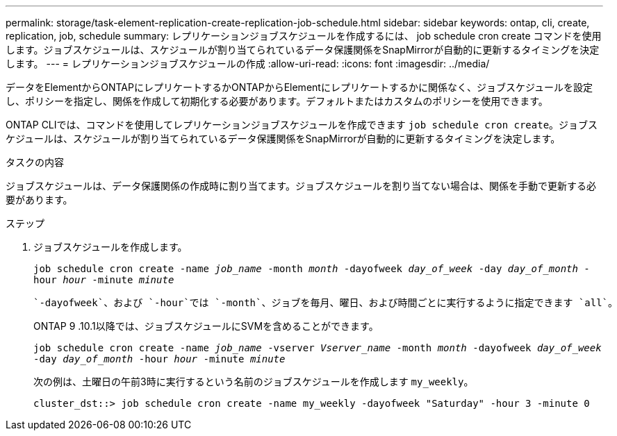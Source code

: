 ---
permalink: storage/task-element-replication-create-replication-job-schedule.html 
sidebar: sidebar 
keywords: ontap, cli, create, replication, job, schedule 
summary: レプリケーションジョブスケジュールを作成するには、 job schedule cron create コマンドを使用します。ジョブスケジュールは、スケジュールが割り当てられているデータ保護関係をSnapMirrorが自動的に更新するタイミングを決定します。 
---
= レプリケーションジョブスケジュールの作成
:allow-uri-read: 
:icons: font
:imagesdir: ../media/


[role="lead"]
データをElementからONTAPにレプリケートするかONTAPからElementにレプリケートするかに関係なく、ジョブスケジュールを設定し、ポリシーを指定し、関係を作成して初期化する必要があります。デフォルトまたはカスタムのポリシーを使用できます。

ONTAP CLIでは、コマンドを使用してレプリケーションジョブスケジュールを作成できます `job schedule cron create`。ジョブスケジュールは、スケジュールが割り当てられているデータ保護関係をSnapMirrorが自動的に更新するタイミングを決定します。

.タスクの内容
ジョブスケジュールは、データ保護関係の作成時に割り当てます。ジョブスケジュールを割り当てない場合は、関係を手動で更新する必要があります。

.ステップ
. ジョブスケジュールを作成します。
+
`job schedule cron create -name _job_name_ -month _month_ -dayofweek _day_of_week_ -day _day_of_month_ -hour _hour_ -minute _minute_`

+
 `-dayofweek`、および `-hour`では `-month`、ジョブを毎月、曜日、および時間ごとに実行するように指定できます `all`。

+
ONTAP 9 .10.1以降では、ジョブスケジュールにSVMを含めることができます。

+
`job schedule cron create -name _job_name_ -vserver _Vserver_name_ -month _month_ -dayofweek _day_of_week_ -day _day_of_month_ -hour _hour_ -minute _minute_`

+
次の例は、土曜日の午前3時に実行するという名前のジョブスケジュールを作成します `my_weekly`。

+
[listing]
----
cluster_dst::> job schedule cron create -name my_weekly -dayofweek "Saturday" -hour 3 -minute 0
----

